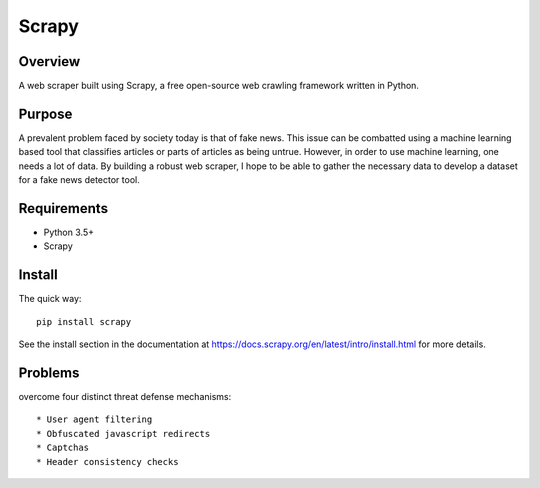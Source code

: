 ======
Scrapy
======

Overview
=======

A web scraper built using Scrapy, a free open-source web crawling framework written in Python.

Purpose
=======

A prevalent problem faced by society today is that of fake news. This issue can be combatted using a machine learning based tool that classifies articles or parts of articles as being untrue. However, in order to use machine learning, one needs a lot of data. By building a robust web scraper, I hope to be able to gather the necessary data to develop a dataset for a fake news detector tool. 

Requirements
=======

* Python 3.5+
* Scrapy 
  
Install
=======

The quick way::

    pip install scrapy

See the install section in the documentation at
https://docs.scrapy.org/en/latest/intro/install.html for more details.

Problems
========

overcome four distinct threat defense mechanisms::

* User agent filtering
* Obfuscated javascript redirects
* Captchas
* Header consistency checks
